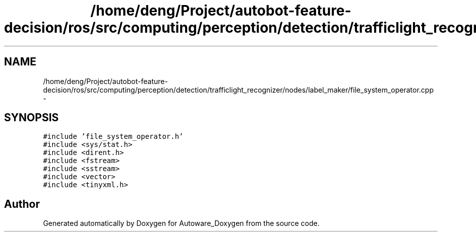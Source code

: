.TH "/home/deng/Project/autobot-feature-decision/ros/src/computing/perception/detection/trafficlight_recognizer/nodes/label_maker/file_system_operator.cpp" 3 "Fri May 22 2020" "Autoware_Doxygen" \" -*- nroff -*-
.ad l
.nh
.SH NAME
/home/deng/Project/autobot-feature-decision/ros/src/computing/perception/detection/trafficlight_recognizer/nodes/label_maker/file_system_operator.cpp \- 
.SH SYNOPSIS
.br
.PP
\fC#include 'file_system_operator\&.h'\fP
.br
\fC#include <sys/stat\&.h>\fP
.br
\fC#include <dirent\&.h>\fP
.br
\fC#include <fstream>\fP
.br
\fC#include <sstream>\fP
.br
\fC#include <vector>\fP
.br
\fC#include <tinyxml\&.h>\fP
.br

.SH "Author"
.PP 
Generated automatically by Doxygen for Autoware_Doxygen from the source code\&.
